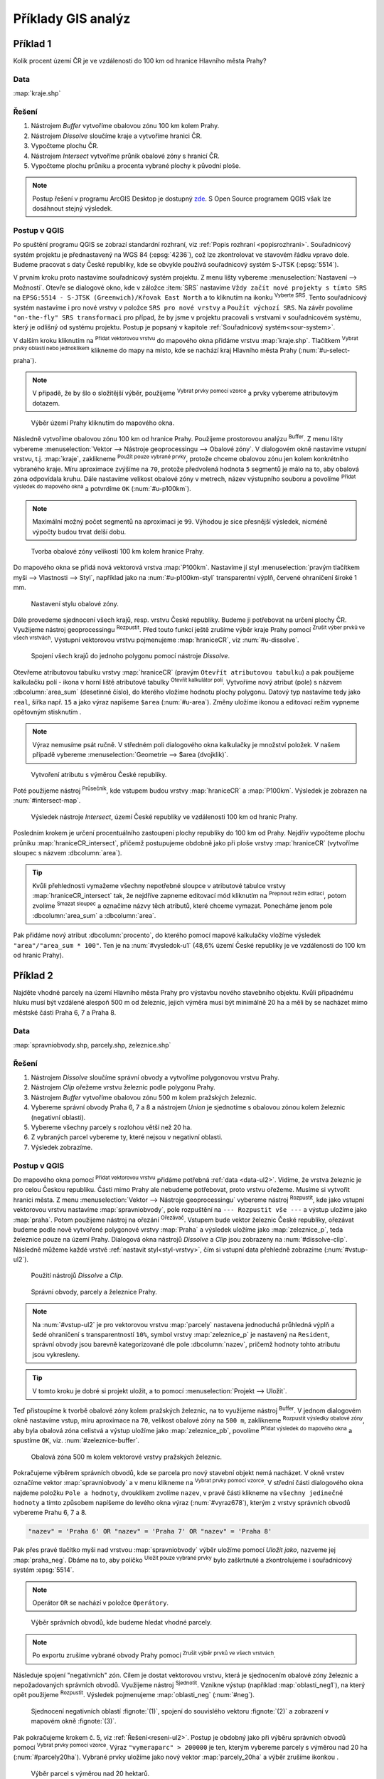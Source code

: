 .. |srs| image:: ../images/icon/mActionSetProjection.png
   :width: 1.5em
.. |box_yes| image:: ../images/icon/checkbox.png
   :width: 1.5em
.. |box_no| image:: ../images/icon/checkbox_unchecked.png
   :width: 1.5em
.. |mIconVectorLayer| image:: ../images/icon/mIconVectorLayer.png
   :width: 1.5em
.. |mActionSelect| image:: ../images/icon/mActionSelect.png
   :width: 1.5em
.. |buffer| image:: ../images/icon/buffer.png
   :width: 1.5em
.. |dissolve| image:: ../images/icon/dissolve.png
   :width: 1.5em
.. |mIconSelectRemove| image:: ../images/icon/mIconSelectRemove.png
   :width: 1.5em
.. |mIconEditable| image:: ../images/icon/mIconEditable.png
   :width: 1.5em
.. |mActionDeleteAttribute| image:: ../images/icon/mActionDeleteAttribute.png
   :width: 1.5em
.. |mActionCalculateField| image:: ../images/icon/mActionCalculateField.png
   :width: 1.5em
.. |intersect| image:: ../images/icon/intersect.png
   :width: 1.5em
.. |mActionSaveEdits| image:: ../images/icon/mActionSaveEdits.png
   :width: 1.5em
.. |mIconExpressionSelect| image:: ../images/icon/mIconExpressionSelect.png
   :width: 1.5em
.. |union| image:: ../images/icon/union.png
   :width: 1.5em
.. |select_location| image:: ../images/icon/select_location.png
   :width: 1.5em
.. |mActionZoomToLayer| image:: ../images/icon/mActionZoomToLayer.png
   :width: 1.5em
.. |clipper| image:: ../images/icon/clip.png
   :width: 1.5em

Příklady GIS analýz
-------------------

Příklad 1
=========

Kolik procent území ČR je ve vzdálenosti do 100 km od hranice Hlavního města Prahy?

Data
^^^^

:map:`kraje.shp`

Řešení
^^^^^^

1. Nástrojem *Buffer* vytvoříme obalovou zónu 100 km kolem Prahy.
2. Nástrojem *Dissolve* sloučíme kraje a vytvoříme hranici ČR.
3. Vypočteme plochu ČR.
4. Nástrojem *Intersect* vytvoříme průnik obalové zóny s hranicí ČR.
5. Vypočteme plochu průniku a procenta vybrané plochy k původní ploše.

.. note:: Postup řešení v programu ArcGIS Desktop je dostupný `zde 
   <http://maps.fsv.cvut.cz/frvsgis/web.html>`_. S Open Source programem QGIS
   však lze dosáhnout stejný výsledek.

Postup v QGIS
^^^^^^^^^^^^^

Po spuštění programu QGIS se zobrazí standardní rozhraní, viz
:ref:`Popis rozhraní <popisrozhrani>`. Souřadnicový systém projektu je
přednastavený na WGS 84 (:epsg:`4236`), což lze zkontrolovat ve
stavovém řádku vpravo dole. Budeme pracovat s daty České republiky,
kde se obvykle používá souřadnicový systém S-JTSK (:epsg:`5514`).

V prvním kroku proto nastavíme souřadnicový systém projektu. Z menu lišty
vybereme :menuselection:`Nastavení --> Možnosti`. Otevře se dialogové okno, kde
v záložce :item:`SRS` nastavíme ``Vždy začít nové projekty s tímto SRS`` na
``EPSG:5514 - S-JTSK (Greenwich)/Křovak East North`` a to kliknutím na ikonku 
|srs| :sup:`Vyberte SRS`. Tento souřadnicový systém nastavíme i pro nové vrstvy
v položce ``SRS pro nové vrstvy`` a ``Použít výchozí SRS``. Na závěr povolíme 
|box_yes| ``"on-the-fly" SRS transformaci`` pro případ, že by jsme v projektu
pracovali s vrstvami v souřadnicovém systému, který je odlišný od systému
projektu. Postup je popsaný v kapitole :ref:`Souřadnicový systém<sour-system>`.
    
V dalším kroku kliknutím na |mIconVectorLayer| :sup:`Přidat vektorovou vrstvu`
do mapového okna přidáme vrstvu :map:`kraje.shp`. Tlačítkem |mActionSelect| 
:sup:`Vybrat prvky oblastí nebo jednoklikem` klikneme do mapy na místo, kde se
nachází kraj Hlavního města Prahy (:num:`#u-select-praha`).


.. note:: V případě, že by šlo o složitější výběr, použijeme 
	  |mIconExpressionSelect| :sup:`Vybrat prvky pomocí vzorce` a prvky 
	  vybereme atributovým dotazem.


.. _u-select-praha:

.. figure:: images/u-select-praha.png
   :class: middle
        
   Výběr území Prahy kliknutím do mapového okna.

Následně vytvoříme obalovou zónu 100 km od hranice Prahy. Použijeme prostorovou
analýzu |buffer| :sup:`Buffer`. Z menu lišty vybereme :menuselection:`Vektor 
--> Nástroje geoprocessingu --> Obalové zóny`. V dialogovém okně nastavíme
vstupní vrstvu, t.j. :map:`kraje`, zaklikneme |box_yes| :sup:`Použít pouze 
vybrané prvky`, protože chceme obalovou zónu jen kolem konkrétního vybraného
kraje. Míru aproximace zvýšíme na ``70``, protože předvolená hodnota ``5``
segmentů je málo na to, aby obalová zóna odpovídala kruhu. Dále nastavíme
velikost obalové zóny v metrech, název výstupního souboru a povolíme |box_yes| 
:sup:`Přidat výsledek do mapového okna` a potvrdíme  ``OK`` (:num:`#u-p100km`).  


.. note:: Maximální možný počet segmentů na aproximaci je ``99``. Výhodou je 
	  sice přesnější výsledek, nicméně výpočty budou trvat delší dobu.

.. _u-p100km:

.. figure:: images/u-p100km.png
   :class: small
   :scale: 75
   
   Tvorba obalové zóny velikosti 100 km kolem hranice Prahy.

Do mapového okna se přidá nová vektorová vrstva :map:`P100km`. Nastavíme jí styl
:menuselection:`pravým tlačítkem myši --> Vlastnosti --> Styl`, například jako
na :num:`#u-p100km-styl` transparentní výplň, červené ohraničení široké 1 mm.

.. _u-p100km-styl:

.. figure:: images/u-p100km-styl.png
   :class: middle
   
   Nastavení stylu obalové zóny.

Dále provedeme sjednocení všech krajů, resp. vrstvu České republiky. Budeme ji
potřebovat na určení plochy ČR. Využijeme nástroj geoprocessingu 
|dissolve| :sup:`Rozpustit`. 
Před touto funkcí ještě zrušíme výběr kraje Prahy pomocí |mIconSelectRemove| 
:sup:`Zrušit výber prvků ve všech vrstvách`. Výstupní vektorovou vrstvu
pojmenujeme :map:`hraniceCR`, viz :num:`#u-dissolve`.

.. _u-dissolve:

.. figure:: images/u-dissolve.png
   :class: small
   
   Spojení všech krajů do jednoho polygonu pomocí nástroje *Dissolve*.

Otevřeme atributovou tabulku vrstvy :map:`hraniceCR` (pravým ``Otevřít
atributovou tabulku``) a pak použijeme kalkulačku polí - ikona v horní
liště atributové tabulky |mActionCalculateField| :sup:`Otevřít
kalkulátor polí`.  Vytvoříme nový atribut (pole) s názvem
:dbcolumn:`area_sum` (desetinné číslo), do kterého vložíme hodnotu
plochy polygonu. Datový typ nastavíme tedy jako ``real``, šířka
např. ``15`` a jako výraz napíšeme ``$area`` (:num:`#u-area`).  Změny
uložíme ikonou |mActionSaveEdits| a editovací režim vypneme opětovným
stisknutím |mIconEditable|.

.. note:: Výraz nemusíme psát ručně. V středném poli dialogového okna kalkulačky
	  je množství položek. V našem případě vybereme 
          :menuselection:`Geometrie --> $area (dvojklik)`.

.. raw:: latex

   \newpage

.. _u-area:

.. figure:: images/u-hraniceCR-area.png
        
   Vytvoření atributu s výměrou České republiky.

Poté použijeme nástroj |intersect| :sup:`Průsečník`, kde vstupem budou vrstvy 
:map:`hraniceCR` a :map:`P100km`. Výsledek je zobrazen na :num:`#intersect-map`.     

.. _intersect-map:

.. figure:: images/u_intersect-map.png
   :class: middle
        
   Výsledek nástroje *Intersect*, území České republiky ve vzdálenosti 100 km 
   od hranic Prahy.

Posledním krokem je určení procentuálního zastoupení plochy republiky do 100 km
od Prahy. Nejdřív vypočteme plochu průniku :map:`hraniceCR_intersect`, přičemž
postupujeme obdobně jako při ploše vrstvy :map:`hraniceCR` (vytvoříme sloupec s
názvem :dbcolumn:`area`). 

.. tip:: Kvůli přehlednosti vymažeme všechny nepotřebné sloupce v atributové
   tabulce vrstvy :map:`hraniceCR_intersect` tak, že nejdříve zapneme editovací
   mód kliknutím na |mIconEditable| :sup:`Prepnout režim editaci`, potom zvolíme
   |mActionDeleteAttribute| :sup:`Smazat sloupec` a označíme názvy těch
   atributů, které chceme vymazat. Ponecháme jenom pole :dbcolumn:`area_sum` a 
   :dbcolumn:`area`.

Pak přidáme nový atribut :dbcolumn:`procento`, do kterého pomocí mapové
kalkulačky vložíme výsledek ``"area"/"area_sum * 100"``.  Ten je na 
:num:`#vysledok-u1` (48,6% území České republiky je ve vzdálenosti do 100 km od
hranic Prahy). 

.. _vysledok-u1:

.. figure:: images/u-vysledok-u1.png
   :scale-latex: 50
   
   Výpočet procentuálního zastoupení území ve vzdálenosti do 100 km od Prahy.

Příklad 2
=========

Najděte vhodné parcely na území Hlavního města Prahy pro výstavbu
nového stavebního objektu. Kvůli připadnému hluku musí být vzdálené
alespoň 500 m od železnic, jejich výměra musí být minimálně 20 ha a
měli by se nacházet mimo městské části Praha 6, 7 a Praha 8.

.. _data-ul2:

Data
^^^^
:map:`spravniobvody.shp, parcely.shp, zeleznice.shp`

.. _reseni-ul2:

Řešení
^^^^^^

1. Nástrojem *Dissolve* sloučíme správní obvody a vytvoříme polygonovou vrstvu Prahy.
2. Nástrojem *Clip* ořežeme vrstvu železnic podle polygonu Prahy.
3. Nástrojem *Buffer* vytvoříme obalovou zónu 500 m kolem pražských železnic.
4. Vybereme správní obvody Praha 6, 7 a 8 a nástrojem *Union* je sjednotíme s
   obalovou zónou kolem železnic (negativní oblasti).
5. Vybereme všechny parcely s rozlohou větší než 20 ha.
6. Z vybraných parcel vybereme ty, které nejsou v negativní oblasti.
7. Výsledek zobrazíme.   

Postup v QGIS
^^^^^^^^^^^^^

Do mapového okna pomocí |mIconVectorLayer| :sup:`Přidat vektorovou
vrstvu` přidáme potřebná :ref:`data <data-ul2>`. Vidíme, že vrstva
železnic je pro celou Českou republiku. Části mimo Prahy ale nebudeme
potřebovat, proto vrstvu ořežeme. Musíme si vytvořit hranici města. Z
menu :menuselection:`Vektor --> Nástroje geoprocessingu` vybereme
nástroj |dissolve| :sup:`Rozpustit`, kde jako vstupní vektorovou
vrstvu nastavíme :map:`spravniobvody`, pole rozpuštění na ``---
Rozpustit vše ---`` a výstup uložíme jako :map:`praha`.  Potom
použijeme nástroj na ořezání |clipper| :sup:`Ořezávač`. Vstupem bude
vektor železnic České republiky, ořezávat budeme podle nově vytvořené
polygonové vrstvy :map:`Praha` a výsledek uložíme jako
:map:`zeleznice_p`, teda železnice pouze na území Prahy. Dialogová okna
nástrojů *Dissolve* a *Clip* jsou zobrazeny na :num:`#dissolve-clip`. Následně
můžeme každé vrstvě :ref:`nastavit styl<styl-vrstvy>`, čím si vstupní
data přehledně zobrazíme (:num:`#vstup-ul2`).

.. _dissolve-clip:

.. figure:: images/u-dissolve-clip.png
   :class: middle

   Použití nástrojů *Dissolve* a *Clip*.

.. _vstup-ul2:

.. figure:: images/u-vstup-ul2.png
   :class: middle
        
   Správní obvody, parcely a železnice Prahy.

.. note:: Na :num:`#vstup-ul2` je pro vektorovou vrstvu :map:`parcely` nastavena
   jednoduchá průhledná výplň a šedé ohraničení s transparentností ``10%``, 
   symbol vrstvy :map:`zeleznice_p` je nastavený na ``Resident``, správní obvody
   jsou barevně kategorizované dle pole :dbcolumn:`nazev`, pričemž hodnoty tohto
   atributu jsou vykresleny.

.. tip:: V tomto kroku je dobré si projekt uložit, a to pomocí 
	 :menuselection:`Projekt --> Uložit`. 

Teď přistoupíme k tvorbě obalové zóny kolem pražských železnic, na to využijeme
nástroj |buffer| :sup:`Buffer`. V jednom dialogovém okně nastavíme vstup, míru
aproximace na ``70``,  velikost obalové zóny na ``500 m``, zaklikneme |box_yes| 
:sup:`Rozpustit výsledky obalové zóny`, aby byla obalová zóna celistvá a výstup
uložíme jako :map:`zeleznice_pb`, povolíme |box_yes| :sup:`Přidat výsledek do 
mapového okna` a spustíme ``OK``, viz. :num:`#zeleznice-buffer`.
 
.. _zeleznice-buffer:

.. figure:: images/u-zeleznice-buffer.png
   :class: small
   
   Obalová zóna 500 m kolem vektorové vrstvy pražských železnic.

Pokračujeme výběrem správních obvodů, kde se parcela pro nový stavební
objekt nemá nacházet. V okně vrstev označíme vektor
:map:`spravniobvody` a v menu klikneme na |mIconExpressionSelect|
:sup:`Vybrat prvky pomocí vzorce`.  V střední části dialogového okna
najdeme položku ``Pole a hodnoty``, dvouklikem zvolíme ``nazev``, v
pravé části klikneme na ``všechny jedinečné hodnoty`` a tímto způsobem
napíšeme do levého okna výraz (:num:`#vyraz678`), kterým z vrstvy
správních obvodů vybereme Prahu 6, 7 a 8.

.. code-block:: sql

   "nazev" = 'Praha 6' OR "nazev" = 'Praha 7' OR "nazev" = 'Praha 8'

Pak přes pravé tlačítko myši nad vrstvou :map:`spravniobvody` výběr
uložíme pomocí `Uložit jako`, nazveme jej :map:`praha_neg`. Dbáme na
to, aby políčko |box_no| :sup:`Uložit pouze vybrané prvky` bylo
zaškrtnuté |box_yes| a zkontrolujeme i souřadnicový systém
:epsg:`5514`.


.. note:: Operátor ``OR`` se nachází v položce ``Operátory``.

.. raw:: latex

   \newpage

.. _vyraz678:

.. figure:: images/u-vyraz678.png
   :class: middle
   
   Výběr správních obvodů, kde budeme hledat vhodné parcely.

.. note:: Po exportu zrušíme vybrané obvody Prahy pomocí |mIconSelectRemove| 
	  :sup:`Zrušit výběr prvků ve všech vrstvách`.

Následuje spojení "negativních" zón. Cílem je dostat vektorovou vrstvu, která je
sjednocením obalové zóny železnic a nepožadovaných správních obvodů. Využijeme
nástroj |union| :sup:`Sjednotit`. Vznikne výstup (například 
:map:`oblasti_neg1`), na který opět použijeme  |dissolve| :sup:`Rozpustit`.
Výsledek pojmenujeme :map:`oblasti_neg` (:num:`#neg`).

.. _neg:

.. figure:: images/u-neg.png
   :class: large
        
   Sjednocení negativních oblastí :fignote:`(1)`, spojení do souvislého 
   vektoru :fignote:`(2)` a zobrazení v mapovém okně :fignote:`(3)`.

Pak pokračujeme krokem č. 5, viz :ref:`Řešení<reseni-ul2>`. Postup je obdobný
jako při výběru správních obvodů pomocí |mIconExpressionSelect| 
:sup:`Vybrat prvky pomocí vzorce`. Výraz ``"vymeraparc" > 200000`` je ten,
kterým vybereme parcely  s výměrou nad 20 ha (:num:`#parcely20ha`). Vybrané
prvky uložíme jako nový vektor :map:`parcely_20ha` a výběr zrušíme ikonkou 
|mIconSelectRemove|.
  

.. _parcely20ha:

.. figure:: images/u-parcely20ha.png
        
   Výběr parcel s výměrou nad 20 hektarů.

Z těchto parcel je potřebné vybrat ty, které nejsou v negativní oblasti.
Nejdříve označíme všechny prvky vrstvy :map:`parcely_25ha`, například vybereme
všechny ``gml_id`` pomocí |mIconExpressionSelect| 
:sup:`Vybrat prvky pomocí vzorce`. Následně z hlavní lišty spustíme dialogové
okno |select_location| :sup:`Vybrat podle umíštění`. Najdeme jej v položce 
:menuselection:`Vektor --> Výzkumné nástroje`. Zaškrtneme |box_yes| 
:sup:`Include input features that intersect the selection features`, |box_yes| 
:sup:`Zahrnout vstupní prvky, které překrývají/protínají prvky výběru` a jelikož
chceme právě ty parcely, které zadané podmínky nesplňují, zvolíme možnost 
``odstraněním z aktuálneho výběru`` (:num:`#vybrat-umisteni`).
  

.. _vybrat-umisteni:

.. figure:: images/u-vybrat-umisteni.png
        
   Výběr parcel podle umístění metodou odstranění z aktuálního výběru.

Výsledek (podmnožina :map:`parcely_20ha`) uložíme pomocí ``Uložit jako``, a
zobrazíme na podkladě původního zájmového území (:num:`#vysledok-ul2`).
Pro lepší detail použijeme |mActionZoomToLayer| :sup:`Přiblížit na vrstvu`. 

.. note:: Pro zvýraznění výsledku je průhlednost vrstvy správních celků 
	  nastavena na ``70`` 
	  (:menuselection:`Vlastnosti --> Styl --> Průhlednost vrstvy`).

.. raw:: latex
	 
   \newpage
	 
.. _vysledok-ul2:

.. figure:: images/u-vysledok-u2.png
   :class: middle
        
   Vhodné parcely pro výstavbu nového stavebního objektu.
